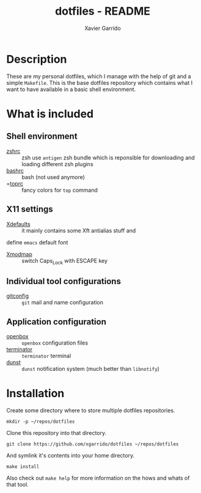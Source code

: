 #+TITLE: dotfiles - README
#+AUTHOR: Xavier Garrido
#+EMAIL: xavier.garrido@gmail.com

* Description
These are my personal dotfiles, which I manage with the help of git and a simple
=Makefile=. This is the base dotfiles repository which contains what I want to
have available in a basic shell environment.

* What is included
** Shell environment
 - [[file:zshrc][zshrc]] :: zsh use =antigen= zsh bundle which is reponsible for downloading and
   loading different zsh plugins
 - [[file:bashrc][bashrc]] :: bash (not used anymore)
 - =[[file:toprc][toprc]] :: fancy colors for =top= command

** X11 settings
 - [[file:Xdefaults][Xdefaults]] :: it mainly contains some Xft antialias stuff and
 define =emacs= default font
 - [[file:Xmodmap][Xmodmap]] :: switch Caps_Lock with ESCAPE key

** Individual tool configurations
 - [[file:gitconfig][gitconfig]] :: =git= mail and name configuration

** Application configuration
- [[file:config/openbox/][openbox]] :: =openbox= configuration files
- [[file:config/terminator][terminator]] :: =terminator= terminal
- [[file:config/dunst][dunst]] :: =dunst= notification system (much better than =libnotify=)

* Installation
Create some directory where to store multiple dotfiles repositories.
#+BEGIN_SRC shell
  mkdir -p ~/repos/dotfiles
#+END_SRC

Clone this repository into that directory.
#+BEGIN_SRC shell
  git clone https://github.com/xgarrido/dotfiles ~/repos/dotfiles
#+END_SRC

And symlink it's contents into your home directory.
#+BEGIN_SRC shell
  make install
#+END_SRC

Also check out =make help= for more information on the hows and whats of that
tool.
